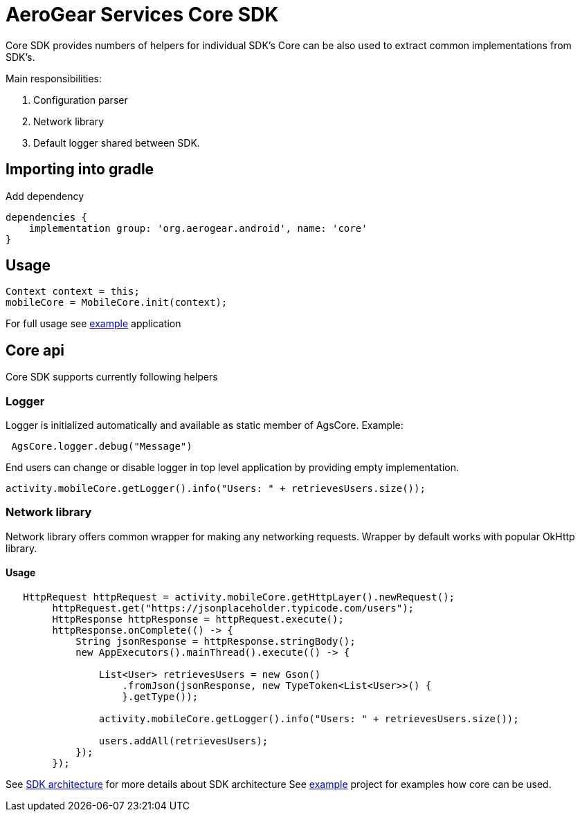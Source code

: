 = AeroGear Services Core SDK

Core SDK provides numbers of helpers for individual SDK's
Core can be also used to extract common implementations from SDK's.

Main responsibilities:

1. Configuration parser
1. Network library 
1. Default logger shared between SDK.

== Importing into gradle

Add dependency
----
dependencies {
    implementation group: 'org.aerogear.android', name: 'core'
}
----

== Usage

[source,java]
----
Context context = this;
mobileCore = MobileCore.init(context);
----

For full usage see link:../../example[example] application

== Core api

Core SDK supports currently following helpers

=== Logger

Logger is initialized automatically and available as static member of AgsCore.
Example:

[source,java]
----
 AgsCore.logger.debug("Message")
----

End users can change or disable logger in top level application by providing empty implementation.

[source,java]
----
activity.mobileCore.getLogger().info("Users: " + retrievesUsers.size());
----
 
=== Network library

Network library offers common wrapper for making any networking requests.
Wrapper by default works with popular OkHttp library.

==== Usage

[source,java]
----
   HttpRequest httpRequest = activity.mobileCore.getHttpLayer().newRequest();
        httpRequest.get("https://jsonplaceholder.typicode.com/users");
        HttpResponse httpResponse = httpRequest.execute();
        httpResponse.onComplete(() -> {
            String jsonResponse = httpResponse.stringBody();
            new AppExecutors().mainThread().execute(() -> {

                List<User> retrievesUsers = new Gson()
                    .fromJson(jsonResponse, new TypeToken<List<User>>() {
                    }.getType());

                activity.mobileCore.getLogger().info("Users: " + retrievesUsers.size());

                users.addAll(retrievesUsers);
            });
        });
----
 
See link:../getting-started.adoc[SDK architecture] for more details about SDK architecture
See link:./example[example] project for examples how core can be used. 
